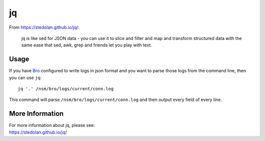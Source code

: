 jq
==

From https://stedolan.github.io/jq/:

    jq is like sed for JSON data - you can use it to slice and filter and map and transform structured data with the same ease that sed, awk, grep and friends let you play with text.
    
Usage
-----

If you have `<Bro>`_ configured to write logs in json format and you want to parse those logs from the command line, then you can use ``jq``:

::

   jq '.' /nsm/bro/logs/current/conn.log
   
This command will parse ``/nsm/bro/logs/current/conn.log`` and then output every field of every line.

More Information
----------------

| For more information about jq, please see:
| https://stedolan.github.io/jq/
